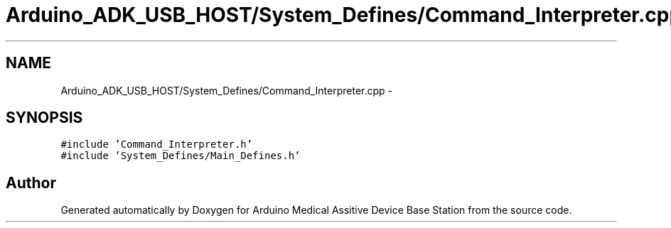 .TH "Arduino_ADK_USB_HOST/System_Defines/Command_Interpreter.cpp" 3 "Thu Aug 15 2013" "Version 1.0" "Arduino Medical Assitive Device Base Station" \" -*- nroff -*-
.ad l
.nh
.SH NAME
Arduino_ADK_USB_HOST/System_Defines/Command_Interpreter.cpp \- 
.SH SYNOPSIS
.br
.PP
\fC#include 'Command_Interpreter\&.h'\fP
.br
\fC#include 'System_Defines/Main_Defines\&.h'\fP
.br

.SH "Author"
.PP 
Generated automatically by Doxygen for Arduino Medical Assitive Device Base Station from the source code\&.
